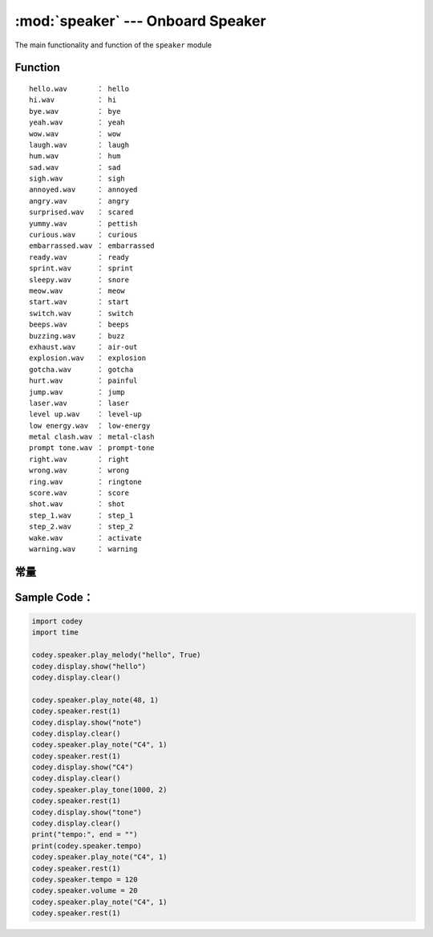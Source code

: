 :mod:`speaker` --- Onboard Speaker
=============================================

.. module:: speaker
    :synopsis: Onboard Speaker

The main functionality and function of the ``speaker`` module

Function
----------------------

.. function:: stop_sounds()

   Stop all sounds.

.. function:: play_melody(file_name)

   Playing an audio file, the function will not block when playing, but if it is called continuously, the next playback will stop the previous playback. Parameters：

    - *file_name* String type, the audio file name of the wav format burned in Codey Rocky flash. When inputting, the format suffix ``.wav`` can also be omitted
     The optional sound file has
::

     hello.wav       ： hello
     hi.wav          ： hi
     bye.wav         ： bye
     yeah.wav        ： yeah
     wow.wav         ： wow
     laugh.wav       ： laugh
     hum.wav         ： hum
     sad.wav         ： sad
     sigh.wav        ： sigh
     annoyed.wav     ： annoyed
     angry.wav       ： angry
     surprised.wav   ： scared
     yummy.wav       ： pettish
     curious.wav     ： curious
     embarrassed.wav ： embarrassed
     ready.wav       ： ready
     sprint.wav      ： sprint
     sleepy.wav      ： snore
     meow.wav        ： meow
     start.wav       ： start
     switch.wav      ： switch
     beeps.wav       ： beeps
     buzzing.wav     ： buzz
     exhaust.wav     ： air-out
     explosion.wav   ： explosion
     gotcha.wav      ： gotcha
     hurt.wav        ： painful
     jump.wav        ： jump
     laser.wav       ： laser
     level up.wav    ： level-up
     low energy.wav  ： low-energy
     metal clash.wav ： metal-clash
     prompt tone.wav ： prompt-tone
     right.wav       ： right
     wrong.wav       ： wrong
     ring.wav        ： ringtone
     score.wav       ： score
     shot.wav        ： shot
     step_1.wav      ： step_1
     step_2.wav      ： step_2
     wake.wav        ： activate
     warning.wav     ： warning

.. function:: play_melody_until_done(file_name)

   The audio file is played until it stops, and the function blocks playback, that is, the next instruction cannot be executed until the sound is played. parameter：

    - *file_name* String type, the audio file name of the wav format burned in Codey Rocky flash. When inputting, the format name ``.wav`` can also be omitted. For specific optional parameters, see ``play_melody``.

.. function:: play_note(note_num, beat = None)

   Play note, digital note definitions please refer to： `scratch digital note description <https://en.scratch-wiki.info/wiki/Play_Note_()_for_()_Beats_(block)>`_，parameters：

    - *note_num* numeric value, range of values ``48 - 72``, or string type, such as ``C4``.
    - *beat* value data, indicates the number of beats, the default value is always playing.
     notes and frequency is as follows::

     ['C2','65'],   ['D2','73'],   ['E2','82'],   ['F2','87'],
     ['G2','98'],   ['A2','110'],  ['B2','123'],  ['C3','131'],
     ['D3','147'],  ['E3','165'],  ['F3','175'],  ['G3','196'],
     ['A3','220'],  ['B3','247'],  ['C4','262'],  ['D4','294'],
     ['E4','330'],  ['F4','349'],  ['G4','392'],  ['A4','440'],
     ['B4','494'],  ['C5','523'],  ['D5','587'],  ['E5','659'],
     ['F5','698'],  ['G5','784'],  ['A5','880'],  ['B5','988'],
     ['C6','1047'], ['D6','1175'], ['E6','1319'], ['F6','1397'],
     ['G6','1568'], ['A6','1760'], ['B6','1976'], ['C7','2093'],
     ['D7','2349'], ['E7','2637'], ['F7','2794'], ['G7','3136'],
     ['A7','3520'], ['B7','3951'], ['C8','4186'], ['D8','4699'],

.. function:: play_tone(frequency, time = None)

   Play the setting frequency sound, parameters：

    - *frequency* Numerical data, the frequency of sound which is played, and its value range is ``0 ~ 5000``.
    - *time* Numerical data, indicating the playback time (in ``milliseconds - ms``) and its value range is ``0 ~ the value range limit``.

.. function:: rest(number)

   Stop the beat, parameters：

    - *number* Numerical data, the number of paused beats, its value range is ``0 ~ the value range limit``.

常量
----------------------

.. data:: speaker.volume

   Numerical data, the property value of the volume, you can modify or read this value. Modify this value to control the volume. Its value range is ``0 ~ 100``.

.. data:: speaker.tempo

   Numerical data, indicating the nature of the playback speed, in ``bmp`` (beat per minute), which is the length of each beat.Its value range is ``6 ~ 600``. The default value is 60, which means that the duration of one beat is 1 second. The beats of the ``rest`` and ``play_note`` functions are affected by this constant.

Sample Code：
----------------------

.. code-block:: python

  import codey
  import time
  
  codey.speaker.play_melody("hello", True)
  codey.display.show("hello")
  codey.display.clear()
  
  codey.speaker.play_note(48, 1)
  codey.speaker.rest(1)
  codey.display.show("note")
  codey.display.clear()
  codey.speaker.play_note("C4", 1)
  codey.speaker.rest(1)
  codey.display.show("C4")
  codey.display.clear()
  codey.speaker.play_tone(1000, 2)
  codey.speaker.rest(1)
  codey.display.show("tone")
  codey.display.clear()
  print("tempo:", end = "")
  print(codey.speaker.tempo)
  codey.speaker.play_note("C4", 1)
  codey.speaker.rest(1)
  codey.speaker.tempo = 120
  codey.speaker.volume = 20
  codey.speaker.play_note("C4", 1)
  codey.speaker.rest(1)
